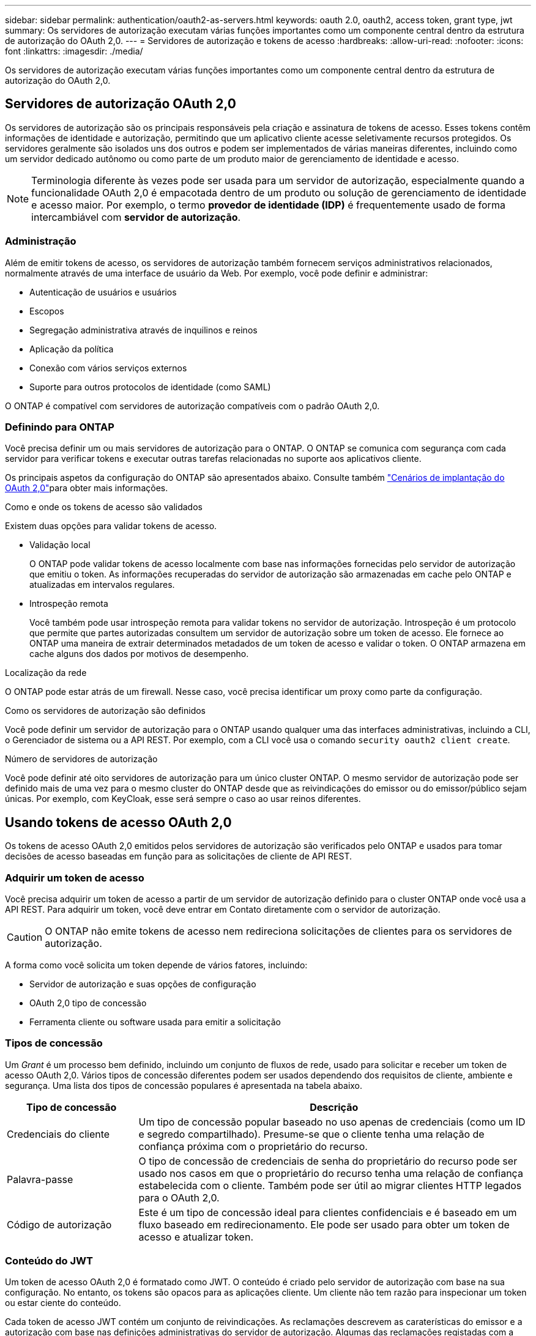 ---
sidebar: sidebar 
permalink: authentication/oauth2-as-servers.html 
keywords: oauth 2.0, oauth2, access token, grant type, jwt 
summary: Os servidores de autorização executam várias funções importantes como um componente central dentro da estrutura de autorização do OAuth 2,0. 
---
= Servidores de autorização e tokens de acesso
:hardbreaks:
:allow-uri-read: 
:nofooter: 
:icons: font
:linkattrs: 
:imagesdir: ./media/


[role="lead"]
Os servidores de autorização executam várias funções importantes como um componente central dentro da estrutura de autorização do OAuth 2,0.



== Servidores de autorização OAuth 2,0

Os servidores de autorização são os principais responsáveis pela criação e assinatura de tokens de acesso. Esses tokens contêm informações de identidade e autorização, permitindo que um aplicativo cliente acesse seletivamente recursos protegidos. Os servidores geralmente são isolados uns dos outros e podem ser implementados de várias maneiras diferentes, incluindo como um servidor dedicado autônomo ou como parte de um produto maior de gerenciamento de identidade e acesso.


NOTE: Terminologia diferente às vezes pode ser usada para um servidor de autorização, especialmente quando a funcionalidade OAuth 2,0 é empacotada dentro de um produto ou solução de gerenciamento de identidade e acesso maior. Por exemplo, o termo *provedor de identidade (IDP)* é frequentemente usado de forma intercambiável com *servidor de autorização*.



=== Administração

Além de emitir tokens de acesso, os servidores de autorização também fornecem serviços administrativos relacionados, normalmente através de uma interface de usuário da Web. Por exemplo, você pode definir e administrar:

* Autenticação de usuários e usuários
* Escopos
* Segregação administrativa através de inquilinos e reinos
* Aplicação da política
* Conexão com vários serviços externos
* Suporte para outros protocolos de identidade (como SAML)


O ONTAP é compatível com servidores de autorização compatíveis com o padrão OAuth 2,0.



=== Definindo para ONTAP

Você precisa definir um ou mais servidores de autorização para o ONTAP. O ONTAP se comunica com segurança com cada servidor para verificar tokens e executar outras tarefas relacionadas no suporte aos aplicativos cliente.

Os principais aspetos da configuração do ONTAP são apresentados abaixo. Consulte também link:../authentication/oauth2-deployment-scenarios.html["Cenários de implantação do OAuth 2,0"]para obter mais informações.

.Como e onde os tokens de acesso são validados
Existem duas opções para validar tokens de acesso.

* Validação local
+
O ONTAP pode validar tokens de acesso localmente com base nas informações fornecidas pelo servidor de autorização que emitiu o token. As informações recuperadas do servidor de autorização são armazenadas em cache pelo ONTAP e atualizadas em intervalos regulares.

* Introspeção remota
+
Você também pode usar introspeção remota para validar tokens no servidor de autorização. Introspeção é um protocolo que permite que partes autorizadas consultem um servidor de autorização sobre um token de acesso. Ele fornece ao ONTAP uma maneira de extrair determinados metadados de um token de acesso e validar o token. O ONTAP armazena em cache alguns dos dados por motivos de desempenho.



.Localização da rede
O ONTAP pode estar atrás de um firewall. Nesse caso, você precisa identificar um proxy como parte da configuração.

.Como os servidores de autorização são definidos
Você pode definir um servidor de autorização para o ONTAP usando qualquer uma das interfaces administrativas, incluindo a CLI, o Gerenciador de sistema ou a API REST. Por exemplo, com a CLI você usa o comando `security oauth2 client create`.

.Número de servidores de autorização
Você pode definir até oito servidores de autorização para um único cluster ONTAP. O mesmo servidor de autorização pode ser definido mais de uma vez para o mesmo cluster do ONTAP desde que as reivindicações do emissor ou do emissor/público sejam únicas. Por exemplo, com KeyCloak, esse será sempre o caso ao usar reinos diferentes.



== Usando tokens de acesso OAuth 2,0

Os tokens de acesso OAuth 2,0 emitidos pelos servidores de autorização são verificados pelo ONTAP e usados para tomar decisões de acesso baseadas em função para as solicitações de cliente de API REST.



=== Adquirir um token de acesso

Você precisa adquirir um token de acesso a partir de um servidor de autorização definido para o cluster ONTAP onde você usa a API REST. Para adquirir um token, você deve entrar em Contato diretamente com o servidor de autorização.


CAUTION: O ONTAP não emite tokens de acesso nem redireciona solicitações de clientes para os servidores de autorização.

A forma como você solicita um token depende de vários fatores, incluindo:

* Servidor de autorização e suas opções de configuração
* OAuth 2,0 tipo de concessão
* Ferramenta cliente ou software usada para emitir a solicitação




=== Tipos de concessão

Um _Grant_ é um processo bem definido, incluindo um conjunto de fluxos de rede, usado para solicitar e receber um token de acesso OAuth 2,0. Vários tipos de concessão diferentes podem ser usados dependendo dos requisitos de cliente, ambiente e segurança. Uma lista dos tipos de concessão populares é apresentada na tabela abaixo.

[cols="25,75"]
|===
| Tipo de concessão | Descrição 


| Credenciais do cliente | Um tipo de concessão popular baseado no uso apenas de credenciais (como um ID e segredo compartilhado). Presume-se que o cliente tenha uma relação de confiança próxima com o proprietário do recurso. 


| Palavra-passe | O tipo de concessão de credenciais de senha do proprietário do recurso pode ser usado nos casos em que o proprietário do recurso tenha uma relação de confiança estabelecida com o cliente. Também pode ser útil ao migrar clientes HTTP legados para o OAuth 2,0. 


| Código de autorização | Este é um tipo de concessão ideal para clientes confidenciais e é baseado em um fluxo baseado em redirecionamento. Ele pode ser usado para obter um token de acesso e atualizar token. 
|===


=== Conteúdo do JWT

Um token de acesso OAuth 2,0 é formatado como JWT. O conteúdo é criado pelo servidor de autorização com base na sua configuração. No entanto, os tokens são opacos para as aplicações cliente. Um cliente não tem razão para inspecionar um token ou estar ciente do conteúdo.

Cada token de acesso JWT contém um conjunto de reivindicações. As reclamações descrevem as caraterísticas do emissor e a autorização com base nas definições administrativas do servidor de autorização. Algumas das reclamações registadas com a norma estão descritas na tabela abaixo. Todas as cordas são sensíveis a maiúsculas e minúsculas.

[cols="20,15,65"]
|===
| Pedido de reembolso | Palavra-chave | Descrição 


| Emissor | iss | Identifica o principal que emitiu o token. O processamento da reclamação é específico da aplicação. 


| Assunto | sub | O assunto ou usuário do token. O nome é definido para ser global ou localmente único. 


| Público-alvo | aud | Os destinatários para os quais o token se destina. Implementado como uma matriz de strings. 


| Expiração | exp | O tempo após o qual o token expira e deve ser rejeitado. 
|===
Consulte https://www.rfc-editor.org/info/rfc7519["RFC 7519: JSON Web tokens"^] para obter mais informações.
